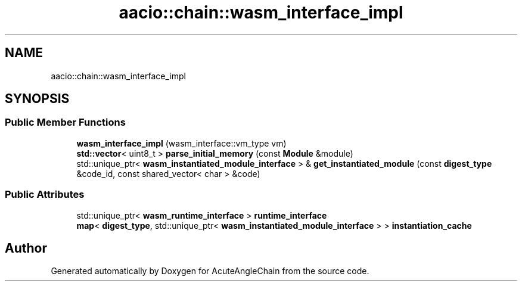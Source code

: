 .TH "aacio::chain::wasm_interface_impl" 3 "Sun Jun 3 2018" "AcuteAngleChain" \" -*- nroff -*-
.ad l
.nh
.SH NAME
aacio::chain::wasm_interface_impl
.SH SYNOPSIS
.br
.PP
.SS "Public Member Functions"

.in +1c
.ti -1c
.RI "\fBwasm_interface_impl\fP (wasm_interface::vm_type vm)"
.br
.ti -1c
.RI "\fBstd::vector\fP< uint8_t > \fBparse_initial_memory\fP (const \fBModule\fP &module)"
.br
.ti -1c
.RI "std::unique_ptr< \fBwasm_instantiated_module_interface\fP > & \fBget_instantiated_module\fP (const \fBdigest_type\fP &code_id, const shared_vector< char > &code)"
.br
.in -1c
.SS "Public Attributes"

.in +1c
.ti -1c
.RI "std::unique_ptr< \fBwasm_runtime_interface\fP > \fBruntime_interface\fP"
.br
.ti -1c
.RI "\fBmap\fP< \fBdigest_type\fP, std::unique_ptr< \fBwasm_instantiated_module_interface\fP > > \fBinstantiation_cache\fP"
.br
.in -1c

.SH "Author"
.PP 
Generated automatically by Doxygen for AcuteAngleChain from the source code\&.

